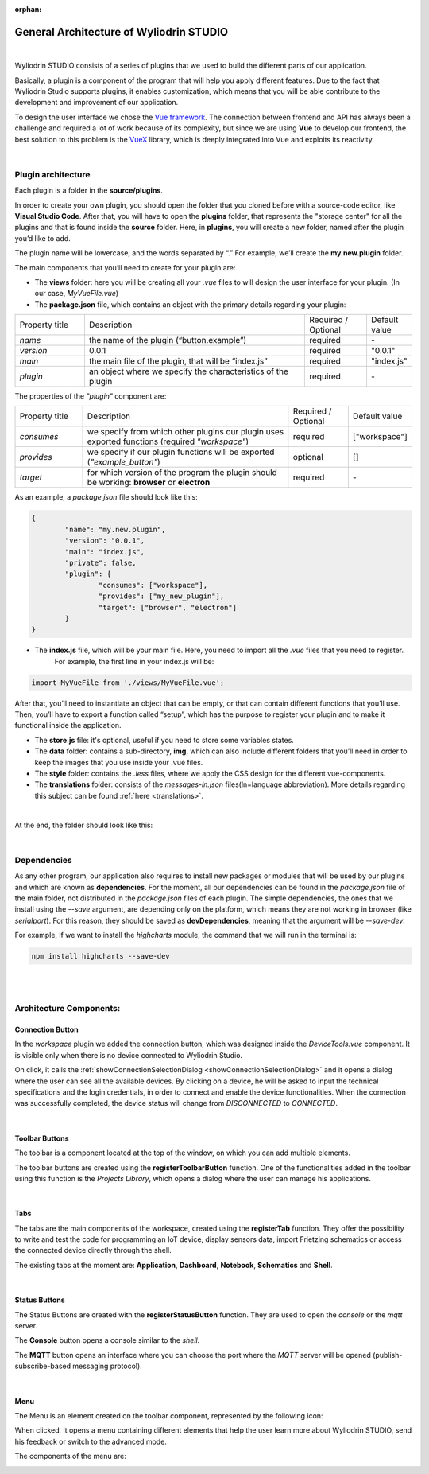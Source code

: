 :orphan:

General Architecture of Wyliodrin STUDIO
===========================================

|

Wyliodrin STUDIO consists of a series of plugins that we used to build the different parts of our application. 

Basically, a plugin is a component of the program that will help you apply different features. Due to the fact that Wyliodrin Studio supports plugins, it enables customization, which means that you will be able contribute to the development and improvement of our application.


To design the user interface we chose the `Vue framework <https://vuejs.org/v2/guide>`_. The connection between frontend and API has always been a challenge and required a lot of work because of its complexity, but since we are using **Vue** to develop our frontend, the best solution to this problem is the `VueX <https://vuex.vuejs.org/>`_ library, which is deeply integrated into Vue and exploits its reactivity.

|

Plugin architecture
""""""""""""""""""""""

.. _plugin:

Each plugin is a folder in the **source/plugins**.

In order to create your own plugin, you should open the folder that you cloned before with a source-code editor, like **Visual Studio Code**. After that, you will have to open the **plugins** folder, that represents the "storage center" for all the plugins and that is found inside the **source** folder. Here, in **plugins**, you will create a new folder, named after the plugin you’d like to add. 

.. image:: images/plugins.png
	:align: center


The plugin name will be lowercase, and the words separated by “.”
For example, we’ll create the **my.new.plugin** folder.

The main components that you’ll need to create for your plugin are:

* The **views** folder: here you will be creating all your *.vue* files to will design the user interface for your plugin. (In our case, *MyVueFile.vue*)
* The **package.json** file, which contains an object with the primary details regarding your plugin:

.. list-table::
	:widths: 17 55 15 7

	* - Property title
	  - Description
	  - Required / Optional
	  - Default value
	* - *name*
	  - the name of the plugin (“button.example”)
	  - required
	  - \-
	* - *version*
	  - 0.0.1
	  - required
	  - "0.0.1"
	* - *main*
	  - the main file of the plugin, that will be “index.js”
	  - required
	  - "index.js"
	* - *plugin*
	  - an object where we specify the characteristics of the plugin
	  - required
	  - \-

The properties of the *"plugin"* component are:

.. list-table::
	:widths: 17 55 15 7

	* - Property title
	  - Description
	  - Required / Optional
	  - Default value
	* - *consumes*
	  - we specify from which other plugins our plugin uses exported functions (required *"workspace"*)
	  - required
	  - ["workspace"]
	* - *provides*
	  - we specify if our plugin functions will be exported (*"example_button"*)
	  - optional
	  - []
	* - *target*
	  - for which version of the program the plugin should be working: **browser** or **electron**
	  - required
	  - \-

As an example, a *package.json* file should look like this:

.. code-block:: json

	{
		"name": "my.new.plugin",
		"version": "0.0.1",
		"main": "index.js",
		"private": false,
		"plugin": {
			"consumes": ["workspace"],
			"provides": ["my_new_plugin"],
			"target": ["browser", "electron"]
		}
	}

* The **index.js** file, which will be your main file. Here, you need to import all the *.vue* files that you need to register. 
	For example, the first line in your index.js will be: 

.. code-block:: javascript

	import MyVueFile from './views/MyVueFile.vue'; 

After that, you’ll need to instantiate an object that can be empty, or that can contain different functions that you’ll use. 
Then, you’ll have to export a function called “setup”, which has the purpose to register your plugin and to make it functional inside the application.


* The **store.js** file: it's optional, useful if you need to store some variables states.
* The **data** folder: contains a sub-directory, **img**, which can also include different folders that you’ll need in order to keep the images that you use inside your .vue files.
* The **style** folder: contains the *.less* files, where we apply the CSS design for the different vue-components.
* The **translations** folder: consists of the *messages-ln.json* files(ln=language abbreviation). More details regarding this subject can be found :ref:`here <translations>`.

|

At the end, the folder should look like this:

.. image:: images/folder.png
	:align: center

|

Dependencies
""""""""""""""""

As any other program, our application also requires to install new packages or modules that will be used by our plugins and which are known as **dependencies**. For the moment, all our dependencies can be found in the *package.json* file of the main folder, not distributed in the *package.json* files of each plugin. The simple dependencies, the ones that we install using the *--save* argument, are depending only on the platform, which means they are not working in browser (like *serialport*). For this reason, they should be saved as **devDependencies**, meaning that the argument will be *--save-dev*.

For example, if we want to install the *highcharts* module, the command that we will run in the terminal is:

.. code-block:: javascript

	npm install highcharts --save-dev

|
|

Architecture Components:
""""""""""""""""""""""""""

Connection Button
******************

In the *workspace* plugin we added the connection button, which was designed inside the *DeviceTools.vue* component. It is visible only when there is no device connected to Wyliodrin Studio.

.. image:: images/connectionbutton.png
	:align: center


On click, it calls the :ref:`showConnectionSelectionDialog <showConnectionSelectionDialog>` and it opens a dialog where the user can see all the available devices. By clicking on a device, he will be asked to input the technical specifications and the login credentials, in order to connect and enable the device functionalities. When the connection was successfully completed, the device status will change from *DISCONNECTED* to *CONNECTED*.

|

Toolbar Buttons
****************
The toolbar is a component located at the top of the window, on which you can add multiple elements. 

.. image:: images/toolbar.png
	:align: center
	:width: 700px
	:height: 50px

The toolbar buttons are created using the **registerToolbarButton** function. One of the functionalities added in the toolbar using this function is the *Projects Library*, which opens a dialog where the user can manage his applications.

.. image:: images/registerToolbarButton.png
	:align: center

|

Tabs
*****

.. image:: images/tabs.png
	:align: center

The tabs are the main components of the workspace, created using the **registerTab** function. They offer the possibility to write and test the code for programming an IoT device, display sensors data, import Frietzing schematics or access the connected device directly through the shell.

The existing tabs at the moment are: **Application**, **Dashboard**, **Notebook**, **Schematics** and **Shell**.

|

Status Buttons
*****************

.. image:: images/registerStatusButton.png
	:align: center
	:width: 80px
	:height: 50px

The Status Buttons are created with the **registerStatusButton** function. They are used to open the *console* or the *mqtt* server.

The **Console** button opens a console similar to the *shell*.

The **MQTT** button opens an interface where you can choose the port where the *MQTT* server will be opened (publish-subscribe-based messaging protocol).

|

Menu
*****

The Menu is an element created on the toolbar component, represented by the following icon:

.. image:: images/menu.png
	:align: center

When clicked, it opens a menu containing different elements that help the user learn more about Wyliodrin STUDIO, send his feedback or switch to the advanced mode.

The components of the menu are:

.. image:: images/menuitems.png
	:align: center






